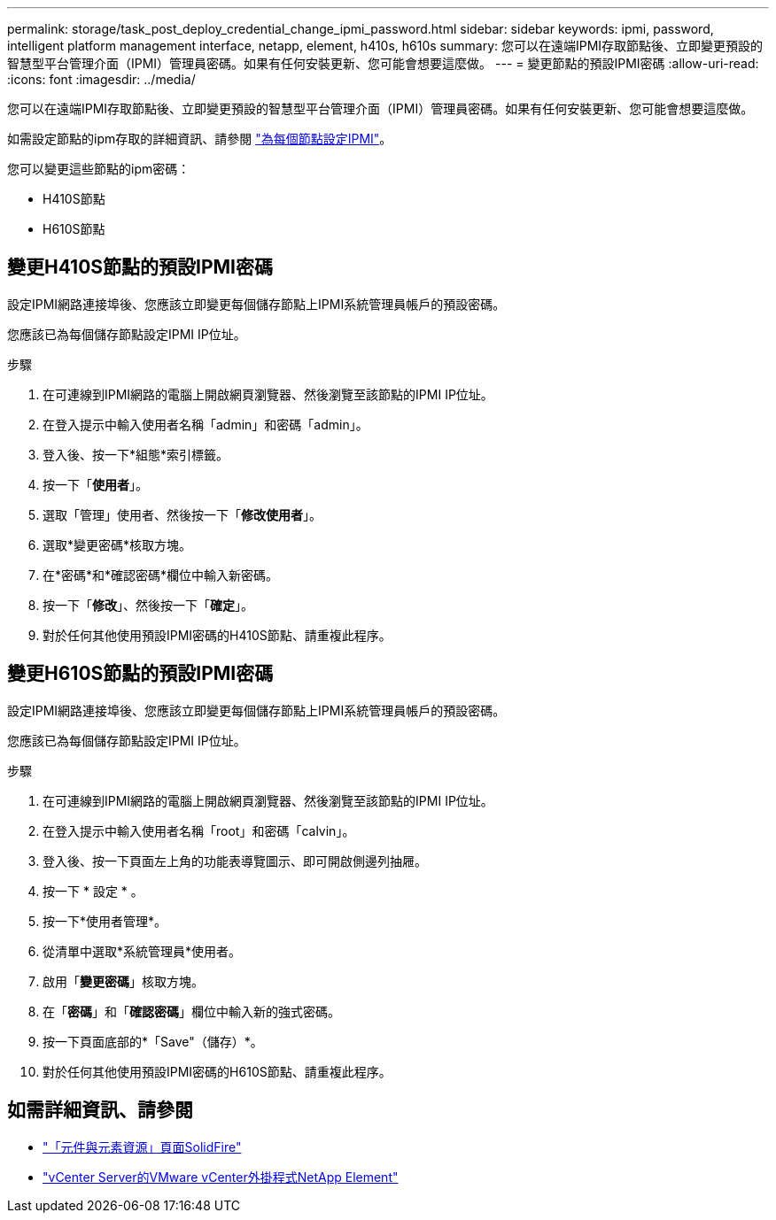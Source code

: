 ---
permalink: storage/task_post_deploy_credential_change_ipmi_password.html 
sidebar: sidebar 
keywords: ipmi, password, intelligent platform management interface, netapp, element, h410s, h610s 
summary: 您可以在遠端IPMI存取節點後、立即變更預設的智慧型平台管理介面（IPMI）管理員密碼。如果有任何安裝更新、您可能會想要這麼做。 
---
= 變更節點的預設IPMI密碼
:allow-uri-read: 
:icons: font
:imagesdir: ../media/


[role="lead"]
您可以在遠端IPMI存取節點後、立即變更預設的智慧型平台管理介面（IPMI）管理員密碼。如果有任何安裝更新、您可能會想要這麼做。

如需設定節點的ipm存取的詳細資訊、請參閱 link:https://docs.netapp.com/us-en/hci/docs/hci_prereqs_final_prep.html["為每個節點設定IPMI"^]。

您可以變更這些節點的ipm密碼：

* H410S節點
* H610S節點




== 變更H410S節點的預設IPMI密碼

設定IPMI網路連接埠後、您應該立即變更每個儲存節點上IPMI系統管理員帳戶的預設密碼。

您應該已為每個儲存節點設定IPMI IP位址。

.步驟
. 在可連線到IPMI網路的電腦上開啟網頁瀏覽器、然後瀏覽至該節點的IPMI IP位址。
. 在登入提示中輸入使用者名稱「admin」和密碼「admin」。
. 登入後、按一下*組態*索引標籤。
. 按一下「*使用者*」。
. 選取「管理」使用者、然後按一下「*修改使用者*」。
. 選取*變更密碼*核取方塊。
. 在*密碼*和*確認密碼*欄位中輸入新密碼。
. 按一下「*修改*」、然後按一下「*確定*」。
. 對於任何其他使用預設IPMI密碼的H410S節點、請重複此程序。




== 變更H610S節點的預設IPMI密碼

設定IPMI網路連接埠後、您應該立即變更每個儲存節點上IPMI系統管理員帳戶的預設密碼。

您應該已為每個儲存節點設定IPMI IP位址。

.步驟
. 在可連線到IPMI網路的電腦上開啟網頁瀏覽器、然後瀏覽至該節點的IPMI IP位址。
. 在登入提示中輸入使用者名稱「root」和密碼「calvin」。
. 登入後、按一下頁面左上角的功能表導覽圖示、即可開啟側邊列抽屜。
. 按一下 * 設定 * 。
. 按一下*使用者管理*。
. 從清單中選取*系統管理員*使用者。
. 啟用「*變更密碼*」核取方塊。
. 在「*密碼*」和「*確認密碼*」欄位中輸入新的強式密碼。
. 按一下頁面底部的*「Save"（儲存）*。
. 對於任何其他使用預設IPMI密碼的H610S節點、請重複此程序。




== 如需詳細資訊、請參閱

* https://www.netapp.com/data-storage/solidfire/documentation["「元件與元素資源」頁面SolidFire"^]
* https://docs.netapp.com/us-en/vcp/index.html["vCenter Server的VMware vCenter外掛程式NetApp Element"^]

